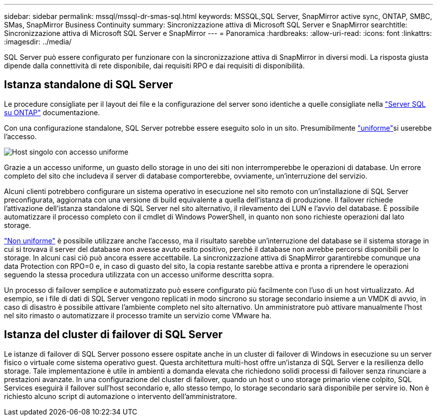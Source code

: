 ---
sidebar: sidebar 
permalink: mssql/mssql-dr-smas-sql.html 
keywords: MSSQL,SQL Server, SnapMirror active sync, ONTAP, SMBC, SMas, SnapMirror Business Continuity 
summary: Sincronizzazione attiva di Microsoft SQL Server e SnapMirror 
searchtitle: Sincronizzazione attiva di Microsoft SQL Server e SnapMirror 
---
= Panoramica
:hardbreaks:
:allow-uri-read: 
:icons: font
:linkattrs: 
:imagesdir: ../media/


[role="lead"]
SQL Server può essere configurato per funzionare con la sincronizzazione attiva di SnapMirror in diversi modi. La risposta giusta dipende dalla connettività di rete disponibile, dai requisiti RPO e dai requisiti di disponibilità.



== Istanza standalone di SQL Server

Le procedure consigliate per il layout dei file e la configurazione del server sono identiche a quelle consigliate nella link:mssql-storage-considerations.html["Server SQL su ONTAP"] documentazione.

Con una configurazione standalone, SQL Server potrebbe essere eseguito solo in un sito. Presumibilmente link:mssql-dr-smas-uniform.html["uniforme"]si userebbe l'accesso.

image:../media/smas-onehost.png["Host singolo con accesso uniforme"]

Grazie a un accesso uniforme, un guasto dello storage in uno dei siti non interromperebbe le operazioni di database. Un errore completo del sito che includeva il server di database comporterebbe, ovviamente, un'interruzione del servizio.

Alcuni clienti potrebbero configurare un sistema operativo in esecuzione nel sito remoto con un'installazione di SQL Server preconfigurata, aggiornata con una versione di build equivalente a quella dell'istanza di produzione. Il failover richiede l'attivazione dell'istanza standalone di SQL Server nel sito alternativo, il rilevamento dei LUN e l'avvio del database. È possibile automatizzare il processo completo con il cmdlet di Windows PowerShell, in quanto non sono richieste operazioni dal lato storage.

link:mssql-dr-smas-nonuniform.html["Non uniforme"] è possibile utilizzare anche l'accesso, ma il risultato sarebbe un'interruzione del database se il sistema storage in cui si trovava il server del database non avesse avuto esito positivo, perché il database non avrebbe percorsi disponibili per lo storage. In alcuni casi ciò può ancora essere accettabile. La sincronizzazione attiva di SnapMirror garantirebbe comunque una data Protection con RPO=0 e, in caso di guasto del sito, la copia restante sarebbe attiva e pronta a riprendere le operazioni seguendo la stessa procedura utilizzata con un accesso uniforme descritta sopra.

Un processo di failover semplice e automatizzato può essere configurato più facilmente con l'uso di un host virtualizzato. Ad esempio, se i file di dati di SQL Server vengono replicati in modo sincrono su storage secondario insieme a un VMDK di avvio, in caso di disastro è possibile attivare l'ambiente completo nel sito alternativo. Un amministratore può attivare manualmente l'host nel sito rimasto o automatizzare il processo tramite un servizio come VMware ha.



== Istanza del cluster di failover di SQL Server

Le istanze di failover di SQL Server possono essere ospitate anche in un cluster di failover di Windows in esecuzione su un server fisico o virtuale come sistema operativo guest. Questa architettura multi-host offre un'istanza di SQL Server e la resilienza dello storage. Tale implementazione è utile in ambienti a domanda elevata che richiedono solidi processi di failover senza rinunciare a prestazioni avanzate. In una configurazione del cluster di failover, quando un host o uno storage primario viene colpito, SQL Services eseguirà il failover sull'host secondario e, allo stesso tempo, lo storage secondario sarà disponibile per servire io. Non è richiesto alcuno script di automazione o intervento dell'amministratore.
